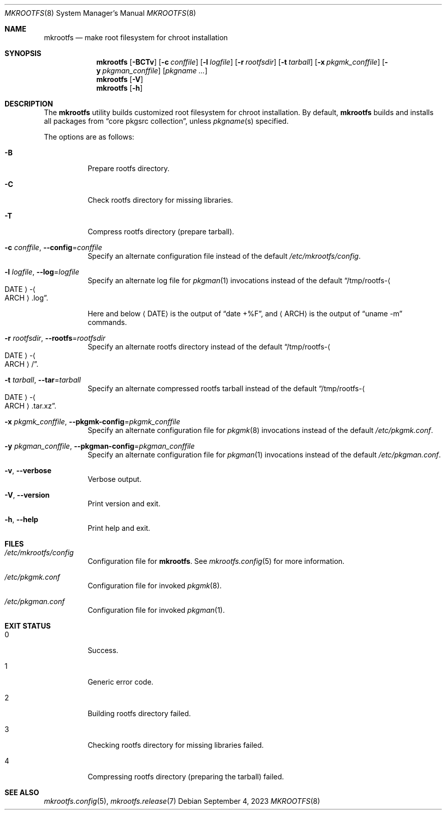 .\" mkrootfs(8) manual page
.\" See COPYING and COPYRIGHT files for corresponding information.
.Dd September 4, 2023
.Dt MKROOTFS 8
.Os
.\" ==================================================================
.Sh NAME
.Nm mkrootfs
.Nd make root filesystem for chroot installation
.\" ==================================================================
.Sh SYNOPSIS
.Nm mkrootfs
.Op Fl BCTv
.Op Fl c Ar conffile
.Op Fl l Ar logfile
.Op Fl r Ar rootfsdir
.Op Fl t Ar tarball
.Op Fl x Ar pkgmk_conffile
.Op Fl y Ar pkgman_conffile
.Op Ar pkgname ...
.Nm
.Op Fl V
.Nm
.Op Fl h
.\" ==================================================================
.Sh DESCRIPTION
The
.Nm
utility builds customized root filesystem for chroot installation.
By default,
.Nm
builds and installs all packages from
.Dq core pkgsrc collection ,
unless
.Ar pkgname Ns (s)
specified.
.Pp
The options are as follows:
.Bl -tag -width Ds
.It Fl B
Prepare rootfs directory.
.It Fl C
Check rootfs directory for missing libraries.
.It Fl T
Compress rootfs directory (prepare tarball).
.It Fl c Ar conffile , Fl -config Ns = Ns Ar conffile
Specify an alternate configuration file instead of the default
.Pa /etc/mkrootfs/config .
.It Fl l Ar logfile  , Fl -log Ns = Ns Ar logfile
Specify an alternate log file for
.Xr pkgman 1
invocations instead of the default
.Dq /tmp/rootfs- Ns Ao DATE Ac Ns - Ns Ao ARCH Ac Ns .log .
.Pp
Here and below
.Aq DATE
is the output of
.Dq date +%F ,
and
.Aq ARCH
is the output of
.Dq uname -m
commands.
.It Fl r Ar rootfsdir , Fl -rootfs Ns = Ns Ar rootfsdir
Specify an alternate rootfs directory instead of the default
.Dq /tmp/rootfs- Ns Ao DATE Ac Ns - Ns Ao ARCH Ac Ns / .
.It Fl t Ar tarball , Fl -tar Ns = Ns Ar tarball
Specify an alternate compressed rootfs tarball instead of the default
.Dq /tmp/rootfs- Ns Ao DATE Ac Ns - Ns Ao ARCH Ac Ns .tar.xz .
.It Fl x Ar pkgmk_conffile , Fl -pkgmk-config Ns = Ns Ar pkgmk_conffile
Specify an alternate configuration file for
.Xr pkgmk 8
invocations instead of the default
.Pa /etc/pkgmk.conf .
.It Fl y Ar pkgman_conffile , Fl -pkgman-config Ns = Ns Ar pkgman_conffile
Specify an alternate configuration file for
.Xr pkgman 1
invocations instead of the default
.Pa /etc/pkgman.conf .
.It Fl v , Fl -verbose
Verbose output.
.It Fl V , Fl -version
Print version and exit.
.It Fl h , Fl -help
Print help and exit.
.El
.\" ==================================================================
.Sh FILES
.Bl -tag -width Ds
.It Pa /etc/mkrootfs/config
Configuration file for
.Nm .
See
.Xr mkrootfs.config 5
for more information.
.It Pa /etc/pkgmk.conf
Configuration file for invoked
.Xr pkgmk 8 .
.It Pa /etc/pkgman.conf
Configuration file for invoked
.Xr pkgman 1 .
.El
.\" ==================================================================
.Sh EXIT STATUS
.Bl -tag -width Ds
.It 0
Success.
.It 1
Generic error code.
.It 2
Building rootfs directory failed.
.It 3
Checking rootfs directory for missing libraries failed.
.It 4
Compressing rootfs directory (preparing the tarball) failed.
.El
.\" ==================================================================
.Sh SEE ALSO
.Xr mkrootfs.config 5 ,
.Xr mkrootfs.release 7
.\" vim: cc=72 tw=70
.\" End of file.
